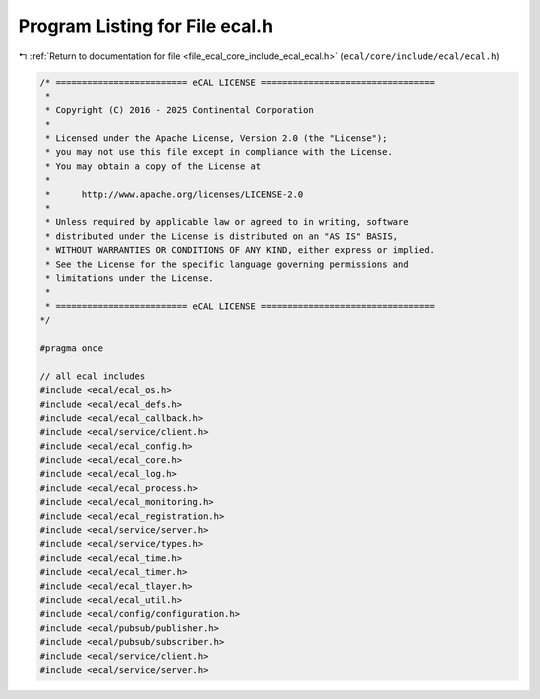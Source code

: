 
.. _program_listing_file_ecal_core_include_ecal_ecal.h:

Program Listing for File ecal.h
===============================

|exhale_lsh| :ref:`Return to documentation for file <file_ecal_core_include_ecal_ecal.h>` (``ecal/core/include/ecal/ecal.h``)

.. |exhale_lsh| unicode:: U+021B0 .. UPWARDS ARROW WITH TIP LEFTWARDS

.. code-block:: cpp

   /* ========================= eCAL LICENSE =================================
    *
    * Copyright (C) 2016 - 2025 Continental Corporation
    *
    * Licensed under the Apache License, Version 2.0 (the "License");
    * you may not use this file except in compliance with the License.
    * You may obtain a copy of the License at
    * 
    *      http://www.apache.org/licenses/LICENSE-2.0
    * 
    * Unless required by applicable law or agreed to in writing, software
    * distributed under the License is distributed on an "AS IS" BASIS,
    * WITHOUT WARRANTIES OR CONDITIONS OF ANY KIND, either express or implied.
    * See the License for the specific language governing permissions and
    * limitations under the License.
    *
    * ========================= eCAL LICENSE =================================
   */
   
   #pragma once
   
   // all ecal includes
   #include <ecal/ecal_os.h>
   #include <ecal/ecal_defs.h>
   #include <ecal/ecal_callback.h>
   #include <ecal/service/client.h>
   #include <ecal/ecal_config.h>
   #include <ecal/ecal_core.h>
   #include <ecal/ecal_log.h>
   #include <ecal/ecal_process.h>
   #include <ecal/ecal_monitoring.h>
   #include <ecal/ecal_registration.h>
   #include <ecal/service/server.h>
   #include <ecal/service/types.h>
   #include <ecal/ecal_time.h>
   #include <ecal/ecal_timer.h>
   #include <ecal/ecal_tlayer.h>
   #include <ecal/ecal_util.h>
   #include <ecal/config/configuration.h>
   #include <ecal/pubsub/publisher.h>
   #include <ecal/pubsub/subscriber.h>
   #include <ecal/service/client.h>
   #include <ecal/service/server.h>
